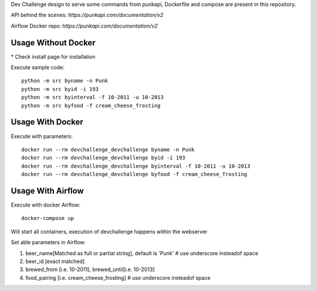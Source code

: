 Dev Challenge design to serve some commands from punkapi, Dockerfile and compose are present in this repository.

API behind the scenes: `https://punkapi.com/documentation/v2`

Airflow Docker repo: `https://punkapi.com/documentation/v2`

Usage Without Docker
**********************

\* Check install page for installation

Execute sample code:
::

    python -m src byname -n Punk
    python -m src byid -i 193
    python -m src byinterval -f 10-2011 -u 10-2013
    python -m src byfood -f cream_cheese_frosting


Usage With Docker
**********************

Execute with parameters:
::

    docker run --rm devchallenge_devchallenge byname -n Punk
    docker run --rm devchallenge_devchallenge byid -i 193
    docker run --rm devchallenge_devchallenge byinterval -f 10-2011 -u 10-2013
    docker run --rm devchallenge_devchallenge byfood -f cream_cheese_frosting

Usage With Airflow
**********************

Execute with docker Airflow::

    docker-compose up

Will start all containers, execution of devchallenge happens within the webserver

Set able parameters in Airflow:

1.  beer_name[Matched as full or partial string], default is 'Punk' # use underscore insteadof space
2.  beer_id [exact matched]
3.  brewed_from [i.e. 10-2011], brewed_until[i.e. 10-2013]
4.  food_pairing [i.e. cream_cheese_frosting] # use underscore insteadof space

